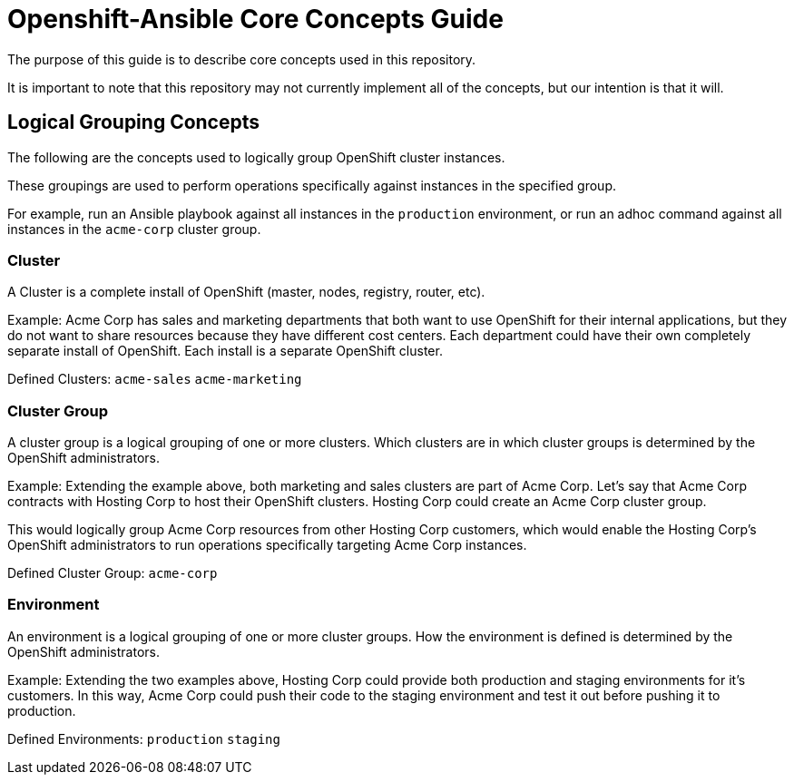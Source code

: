 // vim: ft=asciidoc

= Openshift-Ansible Core Concepts Guide

The purpose of this guide is to describe core concepts used in this repository.

It is important to note that this repository may not currently implement all of the concepts, but our intention is that it will.

== Logical Grouping Concepts
The following are the concepts used to logically group OpenShift cluster instances.

These groupings are used to perform operations specifically against instances in the specified group.

For example, run an Ansible playbook against all instances in the `production` environment, or run an adhoc command against all instances in the `acme-corp` cluster group.

=== Cluster
A Cluster is a complete install of OpenShift (master, nodes, registry, router, etc).

Example: Acme Corp has sales and marketing departments that both want to use OpenShift for their internal applications, but they do not want to share resources because they have different cost centers. Each department could have their own completely separate install of OpenShift. Each install is a separate OpenShift cluster.

Defined Clusters:
`acme-sales`
`acme-marketing`

=== Cluster Group
A cluster group is a logical grouping of one or more clusters. Which clusters are in which cluster groups is determined by the OpenShift administrators.

Example: Extending the example above, both marketing and sales clusters are part of Acme Corp. Let's say that Acme Corp contracts with Hosting Corp to host their OpenShift clusters. Hosting Corp could create an Acme Corp cluster group.

This would logically group Acme Corp resources from other Hosting Corp customers, which would enable the Hosting Corp's OpenShift administrators to run operations specifically targeting Acme Corp instances.

Defined Cluster Group:
`acme-corp`

=== Environment
An environment is a logical grouping of one or more cluster groups. How the environment is defined is determined by the OpenShift administrators.

Example: Extending the two examples above, Hosting Corp could provide both production and staging environments for it's customers. In this way, Acme Corp could push their code to the staging environment and test it out before pushing it to production.

Defined Environments:
`production`
`staging`
